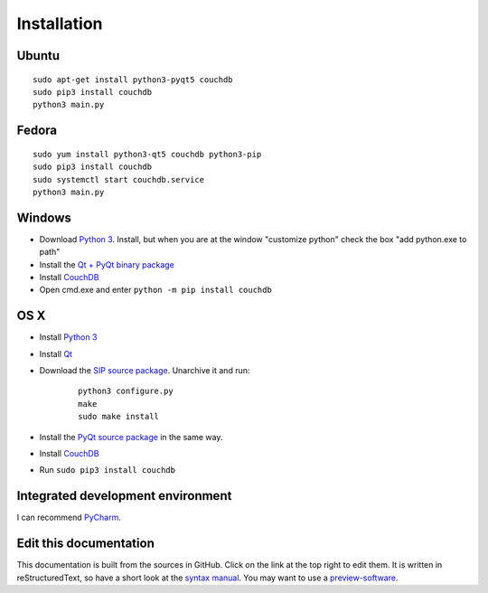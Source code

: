 Installation
============


Ubuntu
------
::

	sudo apt-get install python3-pyqt5 couchdb
	sudo pip3 install couchdb
	python3 main.py


Fedora
------
::

	sudo yum install python3-qt5 couchdb python3-pip
	sudo pip3 install couchdb
	sudo systemctl start couchdb.service
	python3 main.py


Windows
-------
* Download `Python 3 <https://www.python.org/downloads/>`_. Install, but when you are at the window "customize python" check the box "add python.exe to path"
* Install the `Qt + PyQt binary package <http://www.riverbankcomputing.com/software/pyqt/download5>`_
* Install `CouchDB <http://couchdb.apache.org/#download>`_
* Open cmd.exe and enter ``python -m pip install couchdb``


OS X
------
* Install `Python 3 <https://www.python.org/downloads/>`_
* Install `Qt <http://www.qt.io/download-open-source/>`_
* Download the `SIP source package <http://www.riverbankcomputing.com/software/sip/download>`_. Unarchive it and run:

	::	

	    python3 configure.py
	    make
	    sudo make install

* Install the `PyQt source package <http://www.riverbankcomputing.com/software/pyqt/download5>`_ in the same way.
* Install `CouchDB <http://couchdb.apache.org/#download>`_
* Run ``sudo pip3 install couchdb``


Integrated development environment
----------------------------------
I can recommend `PyCharm <https://www.jetbrains.com/pycharm>`_.


Edit this documentation
-----------------------
This documentation is built from the sources in GitHub. Click on the link at the top right to edit them.
It is written in reStructuredText, so have a short look at the `syntax manual <http://rest-sphinx-memo.readthedocs.org/en/latest/ReST.html>`_. You may want to use a `preview-software <https://mg.pov.lt/restview/>`_.
